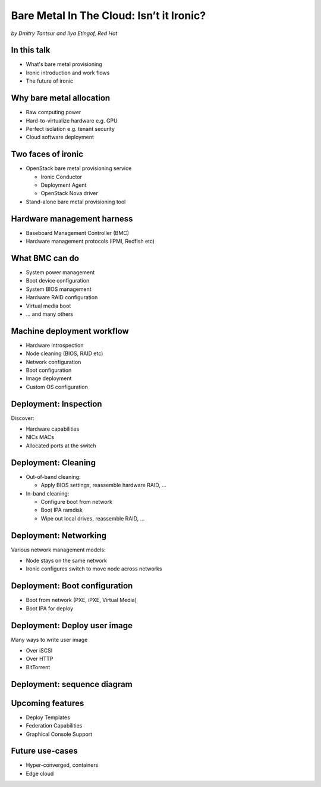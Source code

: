 

Bare Metal In The Cloud: Isn’t it Ironic?
=========================================

*by Dmitry Tantsur and Ilya Etingof, Red Hat*

.. image:: Ironic_mascot_color.png
   :align: center
   :scale: 25%

In this talk
------------

* What's bare metal provisioning
* Ironic introduction and work flows
* The future of ironic

.. Things to talk about ^ (ietingof)

  In this talk we are going to explain bare metal management and
  why it is becoming increasingly important.

  We will go on introducing the ironic project, it's place on the cloud
  landscape and typical bare metal management work flow.

  In the end we will give you an idea what future holds for ironic.

Why bare metal allocation
-------------------------

* Raw computing power
* Hard-to-virtualize hardware e.g. GPU
* Perfect isolation e.g. tenant security
* Cloud software deployment

.. Things to talk about ^ (ietingof)

  The original idea behind bare metal provisioning is to allow
  bare metal node allocation in the very similar was as a VM is
  allocated in the cloud.

  The reasons for bare metal allocation are many:

  * the workload may require the full power of bare metal
  * the workload may rely on special, non-virtualized hardware e.g. GPU
  * the workload operates on a sensitive data requiring perfect
    tenant isolation

  Over time another use-case has become quite dominant - the cloud
  infrastructure itself, especially in large clouds, needs to be managed
  including container orchestration systems.

Two faces of ironic
-------------------

* OpenStack bare metal provisioning service

  + Ironic Conductor
  + Deployment Agent
  + OpenStack Nova driver

* Stand-alone bare metal provisioning tool

.. Things to talk about ^ (ietingof)

  Ironic project has been started as a fork of OpenStack Nova bare metal
  driver. It has become the mainstream bare metal provisioning service
  for OpenStack and has grown in functionality a great deal since then.

  Now days ironic has two faces: one is OpenStack ironic service consisting
  of three parts:

  * The ironic service which orchestrates bare metal machines
  * The IPA which sometimes runs inside the bare metal machine
    being deployed to handle local tasks
  * Nova driver to schedule bare metal machines alongside VMs

  The other face of ironic is a general-purpose bare metal provisioning
  tool that can be used stand-alone for whatever purpose.

Hardware management harness
---------------------------

* Baseboard Management Controller (BMC)
* Hardware management protocols (IPMI, Redfish etc)

.. Things to talk about ^ (ietingof)

  More often than not, now days' computers, switches and storage devices
  that are designed for data centre use carry a small satellite computer
  which is always ON, connected to the network and, most importantly, has
  direct and quite intricate access to the main system's internals. This
  computer is known as BMC and it's heavily relied upon by ironic.

  The BMCs talk a specially designed protocol known as hardware management
  protocol. The contemporary mainstream protocol of this kind as known as
  Redfish, and it is rapidly replacing the IPMI protocol as well as many
  different vendor-specific protocols.

  Ironic supports many hardware management protocols via the abstraction
  layer called 'hardware type'.

What BMC can do
---------------

* System power management
* Boot device configuration
* System BIOS management
* Hardware RAID configuration
* Virtual media boot
* ... and many others

.. Things to talk about ^ (ietingof)

  Probably the most important operation on a bare metal machine is
  its power control. Meaning the ability to flip system power on/off
  and read current power state. All via BMC calls.

  Besides power, it is no less important to be able to change boot
  device and boot mode.

  More sophisticated and sort of optional features include the ability
  to manage BIOS settings, assemble hardware RAIDs, perform system
  boot from virtual local CD drive and many others

Machine deployment workflow
---------------------------

* Hardware introspection
* Node cleaning (BIOS, RAID etc)
* Network configuration
* Boot configuration
* Image deployment
* Custom OS configuration

.. Things to talk about ^ (ietingof)

  Let's follow ironic deploying typical bare metal machine. We will
  assume that the machine has a pretty functional BMC talking Redfish
  protocol.

  With this workflow we start with blank or previously used bare metal
  machine and end up with fully configured user OS running on the machine.

Deployment: Inspection
----------------------

Discover:

* Hardware capabilities
* NICs MACs
* Allocated ports at the switch

.. Things to talk about ^ (ietingof)

  Once ironic becomes aware of a node (meaning BMC network address,
  credentials) hardware inspection could be performed. During inspection
  ironic learns the details of the node such as:

  * node hardware capabilities (can be used for scheduling)
  * node NICs MACs
  * port of the switch into which the node is plugged

  This information can be used at the subsequent steps of the deployment
  work flow.

Deployment: Cleaning
--------------------

* Out-of-band cleaning:

  - Apply BIOS settings, reassemble hardware RAID, ...

* In-band cleaning:

  - Configure boot from network
  - Boot IPA ramdisk
  - Wipe out local drives, reassemble RAID, ...

.. Things to talk about ^ (ietingof)

  Automated cleaning is performed to ensure consistent and clean
  system.

  During cleaning multiple steps could be performed on the node
  in the form of in-band and out-of-band cleaning.

  Out-of-band cleaning steps use BMC to set BIOS settings, assemble
  RAID, etc.

  In-band cleaning involve booting IPA ramdisk to wipe out local
  drives, assemble RAID and possibly many other things that can be done
  from within the system itself.

Deployment: Networking
----------------------

Various network management models:

* Node stays on the same network
* Ironic configures switch to move node across networks

.. Things to talk about ^ (dtantsur)

  Deployment security and bandwidth utilization could be the reasons
  why operators may want to move the node onto a dedicated network
  for deployment or cleaning.

  Ironic is integrated with OpenStack Neutron which has integration with
  certain hardware switches through Ansible and ML2 driver to move switch
  port from one network to the other during node transitioning through its
  life-cycle.

  If dedicated provisioning or cleaning network is used, ironic will
  move the node to it prior to booting.

Deployment: Boot configuration
------------------------------

* Boot from network (PXE, iPXE, Virtual Media)
* Boot IPA for deploy

.. Things to talk about ^ (dtantsur)

  Depending on the hardware capabilities, ironic can set up node
  and the surrounding infrastructure to boot the system over PXE.
  iPXE or Virtual Media.

  While PXE-boot being the most common approach, it's also least
  reliable and scalable. With virtual media boot getting traction,
  system boot becomes faster and more reliable.

  More often than not, the node has a local drive to boot from. To
  image local drive, ironic first boots the IPA ramdisk which stands
  up ironic agent inside the systems being deployed. Ironic conductor
  guides ironic agent through image flashing process.

Deployment: Deploy user image
-----------------------------

Many ways to write user image

* Over iSCSI
* Over HTTP
* BitTorrent

.. Things to talk about ^ (dtantsur)

  Most common image writing technique in the past has been over iSCSI
  where IPA exposes node's local drive as iSCSI target and ironic conductor
  writes desired image onto it.

  Faster and more reliable approach is to stream image from ironic conductor
  to IPA which immediately writes image on local drive.

  Finally, in the situation when many nodes being installed simultaneously,
  the image can be seeded by ironic conductor initially, them the nodes
  can help distribute it across the emerging fleet of bare metal nodes.

Deployment: sequence diagram
----------------------------

.. image:: ironic-sequence-pxe-deploy.png
   :align: center
   :scale: 70%

.. Things to talk about ^ (dtantsur)

  Reiteration of the above slides using PXE-boot as example.

Upcoming features
-----------------

* Deploy Templates
* Federation Capabilities
* Graphical Console Support

.. Things to talk about ^ (dtantsur)

Future use-cases
----------------

* Hyper-converged, containers
* Edge cloud

.. Things to talk about ^ (dtantsur)
